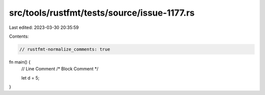 src/tools/rustfmt/tests/source/issue-1177.rs
============================================

Last edited: 2023-03-30 20:35:59

Contents:

.. code-block:: rs

    // rustfmt-normalize_comments: true
fn main() {
    // Line Comment
    /* Block Comment */

    let d = 5;
}


